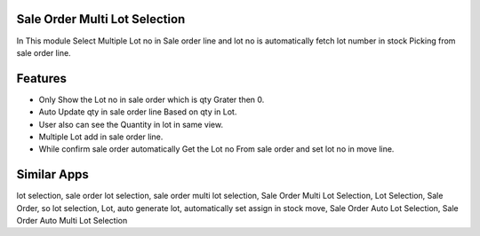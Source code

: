 =============================
Sale Order Multi Lot Selection
=============================
In This module Select Multiple Lot no in Sale order line and lot no is automatically fetch lot number in stock Picking from sale order line.

========
Features
========
* Only Show the Lot no in sale order which is qty Grater then 0.
* Auto Update qty in sale order line Based on qty in Lot.
* User also can see the Quantity in lot in same view.
* Multiple Lot add in sale order line.
* While confirm sale order automatically Get the Lot no From sale order and set lot no in move line.

============
Similar Apps
============
lot selection,
sale order lot selection,
sale order multi lot selection,
Sale Order Multi Lot Selection,
Lot Selection,
Sale Order,
so lot selection,
Lot,
auto generate lot,
automatically set assign in stock move,
Sale Order Auto Lot Selection,
Sale Order Auto Multi Lot Selection
